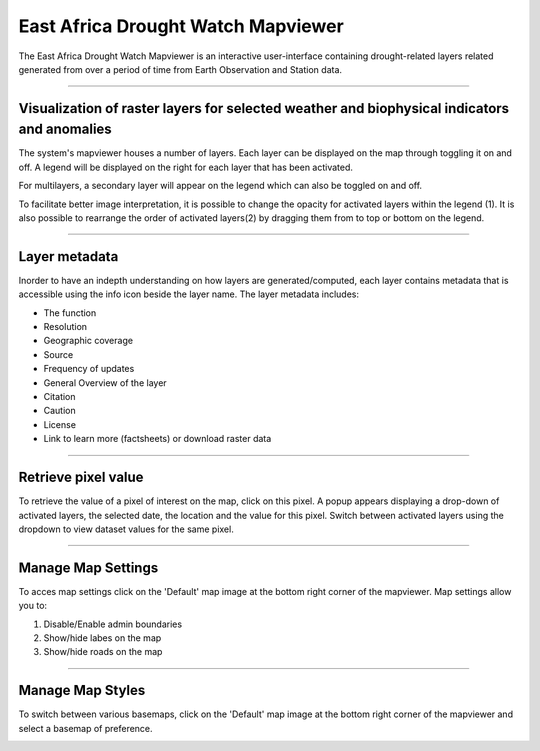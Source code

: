 East Africa Drought Watch Mapviewer
=====================================

The East Africa Drought Watch Mapviewer is an interactive user-interface containing drought-related layers related generated from 
over a period of time from Earth Observation and Station data. 

.. image:: ../_static/user_guide/mapviewer_wide.png
   :align: center

------------


Visualization of raster layers for selected weather and biophysical indicators and anomalies
_____________________________________________________________________________________________

The system's mapviewer houses a number of layers. Each layer can be displayed on the map through toggling it on and off. A legend will be displayed on the right 
for each layer that has been activated. 

.. image:: ../_static/user_guide/layers.png
   :align: center

For multilayers, a secondary layer will appear on the legend which can also be toggled on and off. 

To facilitate better image interpretation, it is possible to change the opacity for activated layers within the legend (1). It is also possible to 
rearrange the order of activated layers(2) by dragging them from to top or bottom on the legend. 

.. image:: ../_static/user_guide/legend_tools.png
   :align: center

------------


Layer metadata
_____________________

.. image:: ../_static/user_guide/layer_info.png
   :align: center

Inorder to have an indepth understanding on how layers are generated/computed, each layer contains metadata that is accessible using the info icon 
beside the layer name. The layer metadata includes:

+ The function

+ Resolution

+ Geographic coverage

+ Source

+ Frequency of updates

+ General Overview of the layer

+ Citation

+ Caution

+ License

+ Link to learn more (factsheets) or download raster data

.. image:: ../_static/user_guide/metadata.png
   :align: center

------------


Retrieve pixel value
_________________________

To retrieve the value of a pixel of interest on the map, click on this pixel. A popup appears displaying a drop-down of activated layers,
the selected date, the location and the value for this pixel. Switch between activated layers using the dropdown to view dataset values for the same pixel.

.. image:: ../_static/user_guide/identify.png
   :align: center

------------


Manage Map Settings
_____________________

To acces map settings click on the 'Default' map image at the bottom right corner of the mapviewer. Map settings allow you to:

1. Disable/Enable admin boundaries

2. Show/hide labes on the map

3. Show/hide roads on the map

.. image:: ../_static/user_guide/map_settings.png
   :align: center

------------


Manage Map Styles
_____________________

To switch between various basemaps, click on the 'Default' map image at the bottom right corner of the mapviewer and select a basemap
of preference.

.. image:: ../_static/user_guide/map_styles.png
   :align: center
